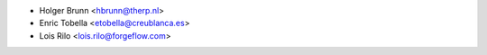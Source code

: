 * Holger Brunn <hbrunn@therp.nl>
* Enric Tobella <etobella@creublanca.es>
* Lois Rilo <lois.rilo@forgeflow.com>
